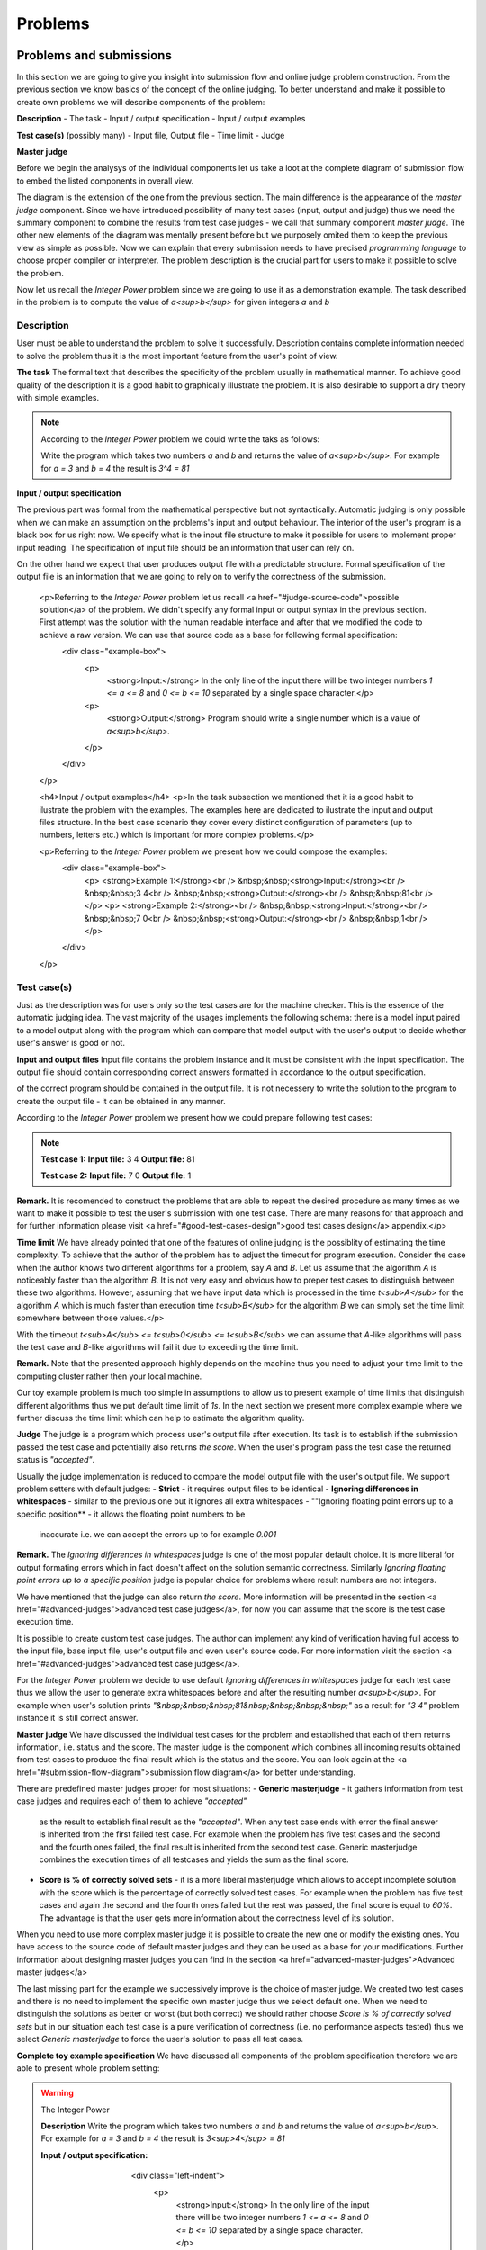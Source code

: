 
Problems
========

Problems and submissions
------------------------

In this section we are going to give you insight into submission flow and online judge problem 
construction. From the previous section we know basics of the concept of the online judging. 
To better understand and make it possible to create own problems we will describe components of 
the problem:

**Description**
- The task
- Input / output specification
- Input / output examples

**Test case(s)** (possibly many)
- Input file, Output file
- Time limit
- Judge

**Master judge**


Before we begin the analysys of the individual components let us take a loot at the complete 
diagram of submission flow to embed the listed components in overall view.

.. image:: ../_static/full_diagram.png
   :alt: Full submission flow diagram
   :width: 700px
   :align: center

The diagram is the extension of the one from the previous section. The main difference is the 
appearance of the *master judge* component. Since we have introduced possibility of many test 
cases (input, output and judge) thus we need the summary component to combine the results from 
test case judges - we call that summary component *master judge*. The other new elements of the 
diagram was mentally present before but we purposely omited them to keep the previous view as 
simple as possible. Now we can explain that every submission needs to have precised 
*programming language* to choose proper compiler or interpreter. The problem description is the 
crucial part for users to make it possible to solve the problem.

Now let us recall the *Integer Power* problem since we are going to use it as a demonstration 
example. The task described in the problem is to compute the value of *a<sup>b</sup>* for given 
integers *a* and *b*

Description
~~~~~~~~~~~

User must be able to understand the problem to solve it successfully. Description contains 
complete information needed to solve the problem thus it is the most important feature from 
the user's point of view.

**The task**
The formal text that describes the specificity of the problem usually in mathematical manner. 
To achieve good quality of the description it is a good habit to graphically illustrate the 
problem. It is also desirable to support a dry theory with simple examples.

.. note::
   According to the *Integer Power* problem we could write the taks as follows:
   
   Write the program which takes two numbers *a* and *b* and returns the value of *a<sup>b</sup>*. 
   For example for *a = 3* and *b = 4* the result is *3^4 = 81*
   

**Input / output specification**

The previous part was formal from the mathematical perspective but not syntactically. Automatic 
judging is only possible when we can make an assumption on the problems's input and output behaviour. 
The interior of the user's program is a black box for us right now. We specify what is the input file 
structure to make it possible for users to implement proper input reading. The specification of input 
file should be an information that user can rely on.

On the other hand we expect that user produces output file with a predictable structure. Formal 
specification of the output file is an information that we are going to rely on to verify the correctness 
of the submission.

        <p>Referring to the *Integer Power* problem let us recall <a href="#judge-source-code">possible solution</a> of the problem. We didn't specify any formal input or output syntax in the previous section. First attempt was the solution with the human readable interface and after that we modified the code to achieve a raw version. We can use that source code as a base for following formal specification:
          <div class="example-box">
            <p>
              <strong>Input:</strong> In the only line of the input there will be two integer numbers *1 <= a <= 8* and *0 <= b <= 10* separated by a single space character.</p>
            <p>
              <strong>Output:</strong> Program should write a single number which is a value of *a<sup>b</sup>*.
            </p>
          </div>
        </p>

        <h4>Input / output examples</h4>
        <p>In the task subsection we mentioned that it is a good habit to ilustrate the problem with the examples. The examples here are dedicated to ilustrate the input and output files structure. In the best case scenario they cover every distinct configuration of parameters (up to numbers, letters etc.) which is important for more complex problems.</p>

        <p>Referring to the *Integer Power* problem we present how we could compose the examples:
          <div class="example-box">
            <p>
            <strong>Example 1:</strong><br />
            &nbsp;&nbsp;<strong>Input:</strong><br />
            &nbsp;&nbsp;3 4<br />
            &nbsp;&nbsp;<strong>Output:</strong><br />
            &nbsp;&nbsp;81<br />
            </p>
            <p>
            <strong>Example 2:</strong><br />
            &nbsp;&nbsp;<strong>Input:</strong><br />
            &nbsp;&nbsp;7 0<br />
            &nbsp;&nbsp;<strong>Output:</strong><br />
            &nbsp;&nbsp;1<br />
            </p>
          </div>
        </p>
          
Test case(s)
~~~~~~~~~~~~

Just as the description was for users only so the test cases are for the machine checker. 
This is the essence of the automatic judging idea. The vast majority of the usages implements 
the following schema: there is a model input paired to a model output along with the program 
which can compare that model output with the user's output to decide whether user's answer is 
good or not.
 
**Input and output files**
Input file contains the problem instance and it must be consistent with the input specification. 
The output file should contain corresponding correct answers formatted in accordance to the 
output specification.

of the correct program should be contained in the output file. It is not necessery to write the 
solution to the program to create the output file - it can be obtained in any manner.

According to the *Integer Power* problem we present how we could prepare following test cases:

.. note::
   **Test case 1:**
   **Input file:**
   3 4
   **Output file:**
   81

   **Test case 2:**
   **Input file:**
   7 0
   **Output file:**
   1


**Remark.** It is recomended to construct the problems that are able to repeat the desired procedure 
as many times as we want to make it possible to test the user's submission with one test case. 
There are many reasons for that approach and for further information please visit 
<a href="#good-test-cases-design">good test cases design</a> appendix.</p>

**Time limit**
We have already pointed that one of the features of online judging is the possiblity of estimating 
the time complexity. To achieve that the author of the problem has to adjust the timeout for program 
execution. Consider the case when the author knows two different algorithms for a problem, say *A* and *B*. 
Let us assume that the algorithm *A* is noticeably faster than the algorithm *B*. It is not very 
easy and obvious how to preper test cases to distinguish between these two algorithms. However, 
assuming that we have input data which is processed in the time *t<sub>A</sub>* for the algorithm *A* 
which is much faster than execution time *t<sub>B</sub>* for the algorithm *B* we can simply set the 
time limit somewhere between those values.</p>

With the timeout *t<sub>A</sub> <= t<sub>0</sub> <= t<sub>B</sub>* we can assume that *A*-like algorithms 
will pass the test case and *B*-like algorithms will fail it due to exceeding the time limit.
        
**Remark.** Note that the presented approach highly depends on the machine thus you need to adjust your 
time limit to the computing cluster rather then your local machine.

Our toy example problem is much too simple in assumptions to allow us to present example of time limits 
that distinguish different algorithms thus we put default time limit of *1s*. In the next section we present 
more complex example where we further discuss the time limit which can help to estimate the algorithm quality.

**Judge**
The judge is a program which process user's output file after execution. Its task is to establish if the 
submission passed the test case and potentially also returns *the score*. When the user's program pass the 
test case the returned status is *"accepted"*.

Usually the judge implementation is reduced to compare the model output file with the user's output file. 
We support problem setters with default judges:
- **Strict** - it requires output files to be identical 
- **Ignoring differences in whitespaces** - similar to the previous one but it ignores all extra whitespaces
- ""Ignoring floating point errors up to a specific position** - it allows the floating point numbers to be 
  inaccurate i.e. we can accept the errors up to for example *0.001*


**Remark.** The *Ignoring differences in whitespaces* judge is one of the most popular default choice. It is 
more liberal for output formating errors which in fact doesn't affect on the solution semantic correctness. 
Similarly *Ignoring floating point errors up to a specific position* judge is popular choice for problems 
where result numbers are not integers.

We have mentioned that the judge can also return *the score*. More information will be presented in the section 
<a href="#advanced-judges">advanced test case judges</a>, for now you can assume that the score is the test 
case execution time.

It is possible to create custom test case judges. The author can implement any kind of verification having full 
access to the input file, base input file, user's output file and even user's source code. For more information 
visit the section <a href="#advanced-judges">advanced test case judges</a>.

For the *Integer Power* problem we decide to use default *Ignoring differences in whitespaces* judge for each 
test case thus we allow the user to generate extra whitespaces before and after the resulting number *a<sup>b</sup>*. 
For example when user's solution prints *"&nbsp;&nbsp;&nbsp;81&nbsp;&nbsp;&nbsp;&nbsp;"* as a result for *"3 4"* 
problem instance it is still correct answer.

**Master judge**
We have discussed the individual test cases for the problem and established that each of them returns information, 
i.e. status and the score. The master judge is the component which combines all incoming results obtained from test 
cases to produce the final result which is the status and the score. You can look again at the 
<a href="#submission-flow-diagram">submission flow diagram</a> for better understanding.

There are predefined master judges proper for most situations:
- **Generic masterjudge** - it gathers information from test case judges and requires each of them to achieve *"accepted"* 
  as the result to establish final result as the *"accepted"*. When any test case ends with error the final answer is 
  inherited from the first failed test case. For example when the problem has five test cases and the second and the 
  fourth ones failed, the final result is inherited from the second test case. Generic masterjudge combines the execution 
  times of all testcases and yields the sum as the final score.
- **Score is % of correctly solved sets** - it is a more liberal masterjudge which allows to accept incomplete solution 
  with the score which is the percentage of correctly solved test cases. For example when the problem has five test cases 
  and again the second and the fourth ones failed but the rest was passed, the final score is equal to *60%*. The advantage 
  is that the user gets more information about the correctness level of its solution.

When you need to use more complex master judge it is possible to create the new one or modify the existing ones. You have 
access to the source code of default master judges and they can be used as a base for your modifications. Further information 
about designing master judges you can find in the section <a href="advanced-master-judges">Advanced master judges</a>

The last missing part for the example we successively improve is the choice of master judge. We created two test cases and 
there is no need to implement the specific own master judge thus we select default one. When we need to distinguish the 
solutions as better or worst (but both correct) we should rather choose *Score is % of correctly solved sets* but in our 
situation each test case is a pure verification of correctness (i.e. no performance aspects tested) thus we select 
*Generic masterjudge* to force the user's solution to pass all test cases.

      
**Complete toy example specification**
We have discussed all components of the problem specification therefore we are able to present whole problem setting:

.. warning::
   
   The Integer Power
   
   **Description**
   Write the program which takes two numbers *a* and *b* and returns the value of *a<sup>b</sup>*. For example 
   for *a = 3* and *b = 4* the result is *3<sup>4</sup> = 81*
   
   **Input / output specification:**
                    <div class="left-indent">
                      <p>
                        <strong>Input:</strong> In the only line of the input there will be two integer numbers *1 <= a <= 8* and *0 <= b <= 10* separated by a single space character.</p>
                      <p>
                        <strong>Output:</strong> Program should write a single number which is a value of *a<sup>b</sup>*.</strong>
                      </p>
                    </div>
                  </p>
                  <p>
              <strong>Examples:</strong>
              <div class="left-indent">
                    <p>
                    <strong>Example 1:</strong><br />
                    &nbsp;&nbsp;<strong>Input:</strong><br />
                    &nbsp;&nbsp;3 4<br />
                    &nbsp;&nbsp;<strong>Output:</strong><br />
                    &nbsp;&nbsp;81<br />
                    </p>
                    <p>
                    <strong>Example 2:</strong><br />
                    &nbsp;&nbsp;<strong>Input:</strong><br />
                    &nbsp;&nbsp;7 0<br />
                    &nbsp;&nbsp;<strong>Output:</strong><br />
                    &nbsp;&nbsp;1<br />
                    </p>
                    </div>
                  </p>
                </li>
                <li><h4>Test cases</h4>
                  <div class="left-indent">
                  <p>
                    <p><strong>Test case 1:</strong></p>
                    <p>
                      &nbsp;&nbsp;<strong>Input file:</strong><br />
                      &nbsp;&nbsp;3 4<br />
                      &nbsp;&nbsp;<strong>Output file:</strong><br />
                      &nbsp;&nbsp;81<br />
                      </p>
                      <p><strong>Judge</strong> - Ignoring differences in whitespaces</p>
                      <p><strong>Time limit</strong> - 1s</p>
                  </p>
                  <p>
                    <p><strong>Test case 2:</strong></p>
                    <p>
                      &nbsp;&nbsp;<strong>Input file:</strong><br />
                      &nbsp;&nbsp;7 0<br />
                      &nbsp;&nbsp;<strong>Output file:</strong><br />
                      &nbsp;&nbsp;1<br />
                      </p>
                      <p><strong>Judge</strong> - Ignoring differences in whitespaces</p>
                      <p><strong>Time limit</strong> - 1s</p>
                  </p>
                </div>
                </li>
                <li><h4>Master judge</h4>
                  <div class="left-indent">Generic master judge</div>
                </li>
              </ul>
          </div>
          
          
          
          
          
          
Submission status
~~~~~~~~~~~~~~~~~

      Ultimately, for a full understanding of the diagram let as briefly comment possible statuses which can be assigned to the submission.
      <ul>
        <li><strong>Accepted (AC)</strong> - the submission is a correct solution to the problem.</li>
        <li><strong>Wrong answer (WA)</strong> - the submission is incorrect solution. It depends on master judge implementation.</li>
        <li><strong>Time limit exceeded (TLE)</strong> - the submission execution took to long. Again it depends on master judge implementation.</li>
        <li><strong>Runtime error (RE)</strong> - the error occurred during program execution.</li>
        <li><strong>Compilation error (CE)</strong> - the error occurred during compilation or syntax validation in interpreter.</li>
        <li><strong>Internal error (IE)</strong> - the error occurred on the serivice side. One of the possible reasons can be poorly designed test case judge or master judge.</li>
      </ul>

      More information along with examples of problems and source codes can be found in appendix <a href="more-about-statuses">statuses</a>.

Example
-------

        <p>In this section we present more complicated example with full details to give you better overall look at abilities of our services. It is still an elementary example but it will tell you much more about the specific of online judging.</p>

        <p>The problem is to count the sum of numbers from *1* to given *n* i.e. *1 + 2 + 3 + ... + n*, we call it the *Initital sum* problem. We are going to preper it to handle with multiple input instances in a single test case by proper input / output specification design. Look at the following problem description:</p>

        <div class="example-box">
          <p>For a positive integer *n* calculate the value of the sum of all positive integers that are not greater than *n* i.e. *1 + 2 + 3 + ... + n*. For example when *n = 5* then the correct answer is *15*.</p>
          <p>
            <strong>Input:</strong> In the first line there will be the number *1 <= t <= 10000000* which is the number of instances for your problem. In each of the next *t* lines there will be one number *n* for which you should calculate the described initial sum.
          </p>
          <p>
            <strong>Output:</strong> For each *n* print the calculated initial sum. Separate answers with new line character.
          </p>

            <p>
            <strong>Example 1:</strong><br />
            &nbsp;&nbsp;<strong>Input:</strong><br />
            &nbsp;&nbsp;4<br />
            &nbsp;&nbsp;1<br />
            &nbsp;&nbsp;2<br />
            &nbsp;&nbsp;3<br />
            &nbsp;&nbsp;4<br />
            &nbsp;&nbsp;<strong>Output:</strong><br />
            &nbsp;&nbsp;1<br />
            &nbsp;&nbsp;3<br />
            &nbsp;&nbsp;6<br />
            &nbsp;&nbsp;10<br />
            </p>
            <p>
            <strong>Example 2:</strong><br />
            &nbsp;&nbsp;<strong>Input:</strong><br />
            &nbsp;&nbsp;2<br />
            &nbsp;&nbsp;10<br />
            &nbsp;&nbsp;11<br />
            &nbsp;&nbsp;<strong>Output:</strong><br />
            &nbsp;&nbsp;55<br />
            &nbsp;&nbsp;66<br />
            </p>
        </div>

        <p>Note that the input specification allows us to construct rich test cases which are able to distinguis between faster and slower solutions.</p>

        <p>Referring to the solution take into account that the possible input data can be too big for the standard *int* type thus we will use the *long long* type. Before we set test cases let us present two distinct solutions to the problem:</p>

        <div id="judge-source-code" class="problem_sourcecode">
<!-- HTML generated using hilite.me --><div style="background: #f8f8f8; overflow:auto;width:auto;border:solid gray;border-width:.1em .1em .1em .1em;padding:.2em .6em;"><pre style="margin: 0; line-height: 125%"><span style="color: #BC7A00">#include &lt;stdio.h&gt;</span>

<span style="color: #B00040">long</span> <span style="color: #B00040">long</span> <span style="color: #0000FF">initsum</span>(<span style="color: #B00040">long</span> <span style="color: #B00040">long</span> n)
{
  <span style="color: #B00040">int</span> i;
  <span style="color: #B00040">long</span> <span style="color: #B00040">long</span> sum <span style="color: #666666">=</span> <span style="color: #666666">0</span>;
  <span style="color: #008000; font-weight: bold">for</span> (i<span style="color: #666666">=1</span>; i <span style="color: #666666">&lt;=</span> n; i<span style="color: #666666">++</span>)
  {
    sum <span style="color: #666666">+=</span> i;
  }
  <span style="color: #008000; font-weight: bold">return</span> sum;
}

<span style="color: #B00040">int</span> <span style="color: #0000FF">main</span>()
{
  <span style="color: #B00040">int</span> t;
  <span style="color: #B00040">long</span> <span style="color: #B00040">long</span> n;
  scanf(<span style="color: #BA2121">&quot;%d&quot;</span>, <span style="color: #666666">&amp;</span>t);
  <span style="color: #008000; font-weight: bold">while</span> (t <span style="color: #666666">&gt;</span> <span style="color: #666666">0</span>)
  {
    scanf(<span style="color: #BA2121">&quot;%lld&quot;</span>, <span style="color: #666666">&amp;</span>n);
    printf(<span style="color: #BA2121">&quot;%lld</span><span style="color: #BB6622; font-weight: bold">\n</span><span style="color: #BA2121">&quot;</span>, initsum(n));
    t<span style="color: #666666">--</span>;
  }
  <span style="color: #008000; font-weight: bold">return</span> <span style="color: #666666">0</span>;
}
</pre></div>
      </div>

      <p>The first solution directly refers to the definition of the problem i.e. the function *initsum* iterates from *1* to *n* to calculate desired value. The calculation requires *n* operations of addition to obtain the result.</p>

      <p>It is basic school knowledge that there exists the compact formula for that problem and we use it in the second implementation:</p>


      <div id="judge-source-code" class="problem_sourcecode">
<!-- HTML generated using hilite.me --><div style="background: #f8f8f8; overflow:auto;width:auto;border:solid gray;border-width:.1em .1em .1em .1em;padding:.2em .6em;"><pre style="margin: 0; line-height: 125%"><span style="color: #BC7A00">#include &lt;stdio.h&gt;</span>

<span style="color: #B00040">long</span> <span style="color: #B00040">long</span> <span style="color: #0000FF">initsum</span>(<span style="color: #B00040">long</span> <span style="color: #B00040">long</span> n)
{
  <span style="color: #008000; font-weight: bold">return</span> n<span style="color: #666666">*</span>(n<span style="color: #666666">+1</span>)<span style="color: #666666">/2</span>;
}

<span style="color: #B00040">int</span> <span style="color: #0000FF">main</span>()
{
  <span style="color: #B00040">int</span> t;
  <span style="color: #B00040">long</span> <span style="color: #B00040">long</span> n;
  scanf(<span style="color: #BA2121">&quot;%d&quot;</span>, <span style="color: #666666">&amp;</span>t);
  <span style="color: #008000; font-weight: bold">while</span> (t <span style="color: #666666">&gt;</span> <span style="color: #666666">0</span>)
  {
    scanf(<span style="color: #BA2121">&quot;%lld&quot;</span>, <span style="color: #666666">&amp;</span>n);
    printf(<span style="color: #BA2121">&quot;%lld</span><span style="color: #BB6622; font-weight: bold">\n</span><span style="color: #BA2121">&quot;</span>, initsum(n));
    t<span style="color: #666666">--</span>;
  }
  <span style="color: #008000; font-weight: bold">return</span> <span style="color: #666666">0</span>;
}
</pre></div>
      </div>

      <p>Both programs are correct answer to the problem but if we want to distinguish the algorithms we can design test cases that only the second solution can pass. As we mentioned before it highly depends on the computational power of the machine. We present test cases that are valid for the computer of this text's author. Our suggestion is to design one test case which is easy to pass for both algorithms to give information that the solution is correct and the second test case that is possible to pass only for the second algorithm. It can give an information to the user, that his solution is correct but too slow. The user submitting solution similar to the first one will get information about test cases and will be able to see that his program passes first test case and exceed time limit in the second test case.</p>

      <p>We cannot put all input and output data here because of its size thus we write it in shortened manner:</p>

      <div class="example-box">
        <p>
        <strong>Test case 1:</strong><br />
        &nbsp;&nbsp;<strong>Input file:</strong><br />
        &nbsp;&nbsp;1000<br />
        &nbsp;&nbsp;1<br />
        &nbsp;&nbsp;2<br />
        &nbsp;&nbsp;...<br />
        &nbsp;&nbsp;1000<br />
        &nbsp;&nbsp;1000000<br />
        &nbsp;&nbsp;<strong>Output file:</strong><br />
        &nbsp;&nbsp;1<br />
        &nbsp;&nbsp;3<br />
        &nbsp;&nbsp;...<br />
        &nbsp;&nbsp;500500<br />
        &nbsp;&nbsp;500000500000<br />
        </p>
        <p>
        <strong>Test case 2:</strong><br />
        &nbsp;&nbsp;<strong>Input file:</strong><br />
        &nbsp;&nbsp;1000000<br />
        &nbsp;&nbsp;1<br />
        &nbsp;&nbsp;2<br />
        &nbsp;&nbsp;...<br />
        &nbsp;&nbsp;1000000<br />
        &nbsp;&nbsp;<strong>Output file:</strong><br />
        &nbsp;&nbsp;1<br />
        &nbsp;&nbsp;3<br />
        &nbsp;&nbsp;...<br />
        &nbsp;&nbsp;500000500000<br />
        </p>
      </div>

      <p>Computational power of current machines is enough to finish first test case instantly. Both presented algorithms finished computations with time below *0.01s*. However it is a good test case for a corectness verification only. First *1000* positive integers give us the assurance that solution is mathematically correct. We have also added single test with big number i.e. *n = 1000000* to make sure that user's solution bases on *long long* type. On the other hand the second test case is rich enough to make the first algorithm to exceed even *5s* time limit. The second algorithm works fast enough to pass that test case in time below *0.1s*. We have huge gap between *0.1s* and *5s* thus we can easily choose safe value as our time limit, for example again *1s*.</p>

      <p>We still haven't chosen judges for test cases and master judge for the problem. We don't have floating point numbers in our output file specification thus we rather decide to choose *Ignoring differences in whitespaces* judge for both test cases. It leaves users with possiblity of small formating errors without risk of unwanted rejections of theirs solutions. For example it is possible to replace new line characters with spaces in output formatting and still pass the test case.</p>

      <p>We assume that we want to accept every correct solution but distinguish the better ones and give them a better score. The *Score is % of correctly solved sets* master judge is perfect for that purpose. Submitting the first solution achieves the result of *50%* while the second solution passes both test cases and its result is *100%*.</p>

      <p><strong>Remark.</strong> Presented scoring method assumed both tests as equally worth *50%* each. To achieve different distribution of scores you need to modify the master judge and pick the scoring of test cases arbitrary. We present the example in the section <a href="advanced-master-judges">advanced master judges</a>.</p>

      <p>To sum up we present full problem specification:</p>

          <div class="example-box">
            <h3 align="center">The Initial Sum</h3>
            <p>
              <ul>
                <li><h4>Description</h4>
                  <p>For a positive integer *n* calculate the value of the sum of all positive integers that are not greater than *n* i.e. *1 + 2 + 3 + ... + n*. For example when *n = 5* then the correct answer is *15*.</p>
                  <p>
                    <strong>Input / output specification:</strong>
                    <div class="left-indent">
                      <p>
                        <strong>Input:</strong> In the first line there will be the number *1 <= t <= 10000000* which is the number of instances for your problem. In each of the next *t* lines there will be one number *n* for which you should calculate the described initial sum.
                      </p>
                      <p>
                        <strong>Output:</strong> For each *n* print the calculated initial sum. Separate answers with new line character.
                      </p>
                    </div>
                  </p>
                  <p>
              <strong>Examples:</strong>
                  <div class="left-indent">
                      <p>
                      <strong>Example 1:</strong><br />
                      &nbsp;&nbsp;<strong>Input:</strong><br />
                      &nbsp;&nbsp;4<br />
                      &nbsp;&nbsp;1<br />
                      &nbsp;&nbsp;2<br />
                      &nbsp;&nbsp;3<br />
                      &nbsp;&nbsp;4<br />
                      &nbsp;&nbsp;<strong>Output:</strong><br />
                      &nbsp;&nbsp;1<br />
                      &nbsp;&nbsp;3<br />
                      &nbsp;&nbsp;6<br />
                      &nbsp;&nbsp;10<br />
                      </p>
                      <p>
                      <strong>Example 2:</strong><br />
                      &nbsp;&nbsp;<strong>Input:</strong><br />
                      &nbsp;&nbsp;2<br />
                      &nbsp;&nbsp;10<br />
                      &nbsp;&nbsp;11<br />
                      &nbsp;&nbsp;<strong>Output:</strong><br />
                      &nbsp;&nbsp;55<br />
                      &nbsp;&nbsp;66<br />
                      </p>
                    </div>
                  </p>
                </li>
                <li><h4>Test cases</h4>
                  <div class="left-indent">
                  <p>
                    <p><strong>Test case 1:</strong></p>
                    <p>
                      &nbsp;&nbsp;<strong>Input file:</strong><br />
                      &nbsp;&nbsp;1000<br />
                      &nbsp;&nbsp;1<br />
                      &nbsp;&nbsp;2<br />
                      &nbsp;&nbsp;...<br />
                      &nbsp;&nbsp;1000<br />
                      &nbsp;&nbsp;1000000<br />
                      &nbsp;&nbsp;<strong>Output file:</strong><br />
                      &nbsp;&nbsp;1<br />
                      &nbsp;&nbsp;3<br />
                      &nbsp;&nbsp;...<br />
                      &nbsp;&nbsp;500500<br />
                      &nbsp;&nbsp;500000500000<br />
                      </p>
                      <p><strong>Judge</strong> - Ignoring differences in whitespaces</p>
                      <p><strong>Time limit</strong> - 1s</p>
                  </p>
                  <p>
                    <p><strong>Test case 2:</strong></p>
                    <p>
                      &nbsp;&nbsp;<strong>Input file:</strong><br />
                      &nbsp;&nbsp;1000000<br />
                      &nbsp;&nbsp;1<br />
                      &nbsp;&nbsp;2<br />
                      &nbsp;&nbsp;...<br />
                      &nbsp;&nbsp;1000000<br />
                      &nbsp;&nbsp;<strong>Output file:</strong><br />
                      &nbsp;&nbsp;1<br />
                      &nbsp;&nbsp;3<br />
                      &nbsp;&nbsp;...<br />
                      &nbsp;&nbsp;500000500000<br />
                      </p>
                      <p><strong>Judge</strong> - Ignoring differences in whitespaces</p>
                      <p><strong>Time limit</strong> - 1s</p>
                  </p>
                </div>
                </li>
                <li><h4>Master judge</h4>
                  <div class="left-indent">Score is % of correctly solved sets</div>
                </li>
              </ul>
          </div>


4. Good test cases design
-------------------------

            It is common misunderstanding which leads to bad test cases design. The number of test cases assigned to the problem is limited to *64*. The individual test case is not intended to test only one problem instance, we recommend you to redesign your input / output specification to handle with multiple problem instances in one test case. Consider the following very elementary problem as an example:

            <div class="example-box">
               For given integer numbers *a* and *b* calculate the sum *a + b*.
            </div>

            We could design the input / output specification to calculate the sum only for two numbers:

            <div class="example-box">
              <p>
            <strong>Input:</strong> In the only line of the input there will be two integer numbers *a* and *b* separated by a single space character.</p>
          <p>
            <strong>Output:</strong> Program should write a single number which is the value of *a + b*.
          </p>
            </div>

            <p>It is correct but it is highly not recommended. First of all even *64* test cases cover a small part of the possible problem instances. Secondly, the execution of each test case is time consuming (about *2s* additional time for each test case).</p>

            <p>We recommend to redesign the input / output specification in following manner:</p>

            <div class="example-box">
          <p>
            <strong>Input:</strong> In the first line there will be the number *t* which is the number of instances for the problem. In each of the next *t* lines there will be the pair of two numbers *a* and *b* for which you should calculate the value of *a + b*.
          </p>
          <p>
            <strong>Output:</strong> For each *a,b* pair print the calculated sum. Separate answers with new line character.
          </p>
            </div>

            <p>As you can see it is possible to pack a large number of problem instance into single test case.</p>            

            <p>Note that multiple test cases should rather be used to test different aspect of the problem.</p>